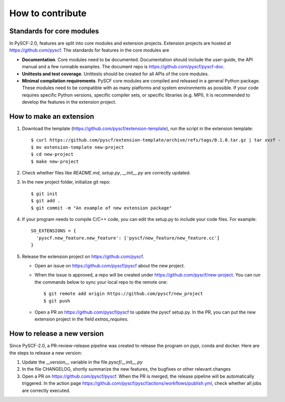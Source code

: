 How to contribute
*****************

Standards for core modules
==========================
In PySCF-2.0, features are split into core modules and extension projects.
Extension projects are hosted at https://github.com/pyscf.
The standards for features in the core modules are

* **Documentation**.
  Core modules need to be documented. Documentation should include the
  user-guide, the API manual and a few runnable examples. The document repo is
  https://github.com/pyscf/pyscf-doc.

* **Unittests and test coverage**.
  Unittests should be created for all APIs of the core modules.

* **Minimal compilation requirements**.
  PySCF core modules are compiled and released in a general Python package.
  These modules need to be compatible with as many platforms and system
  environments as possible. If your code requires specific Python versions,
  specific compiler sets, or specific libraries (e.g. MPI), it is recommended to
  develop the features in the extension project.


How to make an extension
========================

1. Download the template (https://github.com/pyscf/extension-template), run the
   script in the extension template::

    $ curl https://github.com/pyscf/extension-template/archive/refs/tags/0.1.0.tar.gz | tar xvzf -
    $ mv extension-template new-project
    $ cd new-project
    $ make new-project

2. Check whether files like `README.md`, `setup.py`, `__init__.py` are correctly updated.

3. In the new project folder, initialize git repo::

    $ git init
    $ git add .
    $ git commit -m "An example of new extension package"

4. If your program needs to compile C/C++ code, you can edit the setup.py to
   include your code files. For example::

    SO_EXTENSIONS = {
      'pyscf.new_feature.new_feature': ['pyscf/new_feature/new_feature.cc']
    }

5. Release the extension project on https://github.com/pyscf.

   * Open an issue on https://github.com/pyscf/pyscf about the new project.
   * When the issue is approved, a repo will be created under https://github.com/pyscf/new-project.
     You can run the commands below to sync your local repo to the remote one::

      $ git remote add origin https://github.com/pyscf/new_project
      $ git push

   * Open a PR on https://github.com/pyscf/pyscf to update the pyscf setup.py.
     In the PR, you can put the new extension project in the field `extras_requires`.


How to release a new version
============================
Since PySCF-2.0, a PR-review-release pipeline was created to release the program
on pypi, conda and docker. Here are the steps to release a new version:

1. Update the `__version__` variable in the file `pyscf/__init__.py`

2. In the file CHANGELOG, shortly summarize the new features, the bugfixes or
   other relevant changes

3. Open a PR on https://github.com/pyscf/pyscf. When the PR is merged, the
   release pipeline will be automatically triggered. In the action page
   https://github.com/pyscf/pyscf/actions/workflows/publish.yml, check whether
   all jobs are correctly executed.
